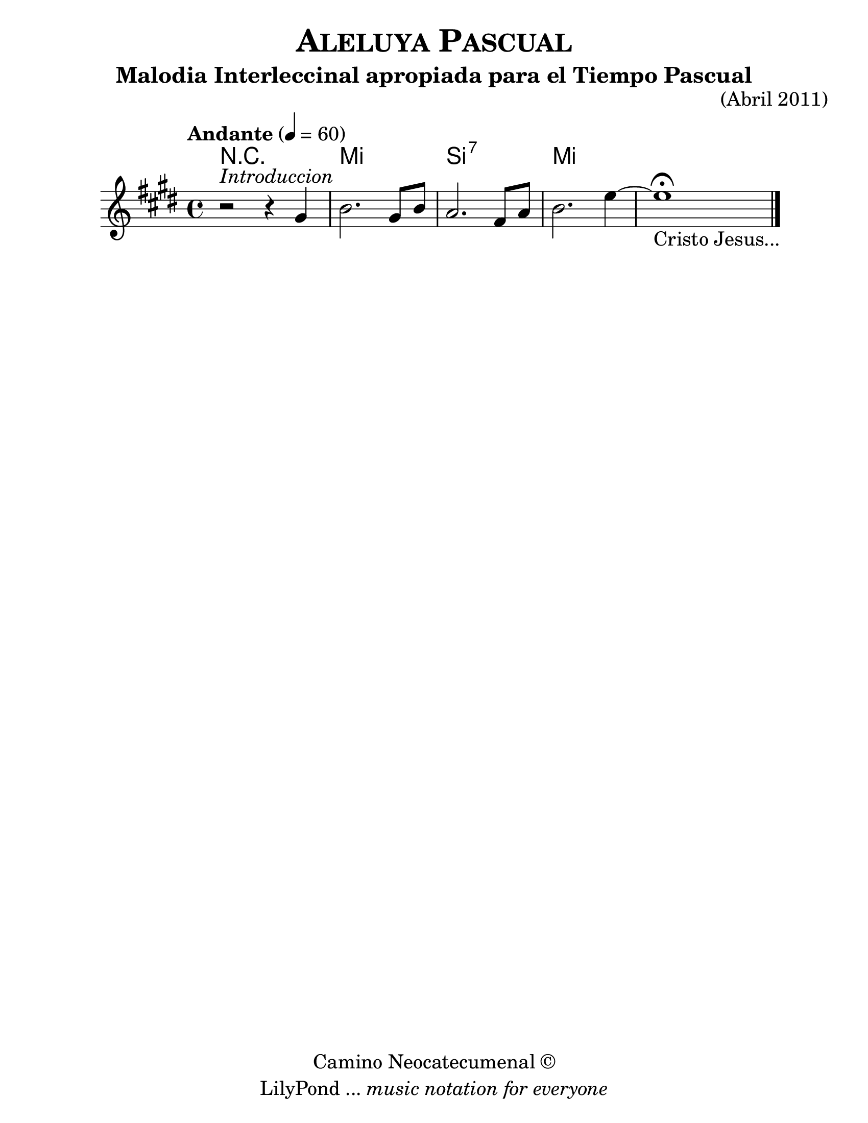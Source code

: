 % Created on Mon Apr 18 10:09:07 CST 2011
% by search.sam@
\version "2.12.3"

#(set-global-staff-size 25)

\header {
	title = \markup { \smallCaps "Aleluya Pascual" }
	subtitle = "Malodia Interleccinal apropiada para el Tiempo Pascual"
	opus = "(Abril 2011)"
	copyright = \markup { "Camino Neocatecumenal" \char ##x00A9 }
	tagline = \markup { \with-url #"http://lilypond.org/web/" { LilyPond ... \italic { music notation for everyone } } }
}

ale = \new Staff {
	\time 4/4
	\tempo "Andante" 4 = 60 
	\set Staff.midiInstrument = "trumpet"
	\key e \major
	\clef treble
	\relative c'' { 	
 % Type notes here 
	r2^\markup { \italic "Introduccion" } r4 gis4|%1
	b2. gis8 b8|%2
	a2. fis8 a8|%3
	b2. e4~|%4
	e1\fermata_\markup { "Cristo Jesus..." }|%5
	\bar "|."
	}
}

Aale = \new ChordNames {
      \set chordChanges = ##t
      \italianChords
      \chordmode { 
      	      r1 e1 b:7 e1
      }
}

\score {
	<<
		\Aale
		\ale
	>>
	
	\midi {
	}

	\layout {
	}
}

\paper {
	#(set-paper-size "letter")
}


